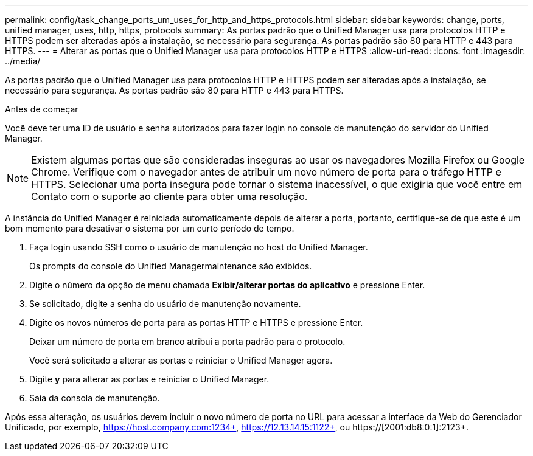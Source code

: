 ---
permalink: config/task_change_ports_um_uses_for_http_and_https_protocols.html 
sidebar: sidebar 
keywords: change, ports, unified manager, uses, http, https, protocols 
summary: As portas padrão que o Unified Manager usa para protocolos HTTP e HTTPS podem ser alteradas após a instalação, se necessário para segurança. As portas padrão são 80 para HTTP e 443 para HTTPS. 
---
= Alterar as portas que o Unified Manager usa para protocolos HTTP e HTTPS
:allow-uri-read: 
:icons: font
:imagesdir: ../media/


[role="lead"]
As portas padrão que o Unified Manager usa para protocolos HTTP e HTTPS podem ser alteradas após a instalação, se necessário para segurança. As portas padrão são 80 para HTTP e 443 para HTTPS.

.Antes de começar
Você deve ter uma ID de usuário e senha autorizados para fazer login no console de manutenção do servidor do Unified Manager.

[NOTE]
====
Existem algumas portas que são consideradas inseguras ao usar os navegadores Mozilla Firefox ou Google Chrome. Verifique com o navegador antes de atribuir um novo número de porta para o tráfego HTTP e HTTPS. Selecionar uma porta insegura pode tornar o sistema inacessível, o que exigiria que você entre em Contato com o suporte ao cliente para obter uma resolução.

====
A instância do Unified Manager é reiniciada automaticamente depois de alterar a porta, portanto, certifique-se de que este é um bom momento para desativar o sistema por um curto período de tempo.

. Faça login usando SSH como o usuário de manutenção no host do Unified Manager.
+
Os prompts do console do Unified Managermaintenance são exibidos.

. Digite o número da opção de menu chamada *Exibir/alterar portas do aplicativo* e pressione Enter.
. Se solicitado, digite a senha do usuário de manutenção novamente.
. Digite os novos números de porta para as portas HTTP e HTTPS e pressione Enter.
+
Deixar um número de porta em branco atribui a porta padrão para o protocolo.

+
Você será solicitado a alterar as portas e reiniciar o Unified Manager agora.

. Digite *y* para alterar as portas e reiniciar o Unified Manager.
. Saia da consola de manutenção.


Após essa alteração, os usuários devem incluir o novo número de porta no URL para acessar a interface da Web do Gerenciador Unificado, por exemplo, https://host.company.com:1234+, https://12.13.14.15:1122+, ou https://[2001:db8:0:1]:2123+.
